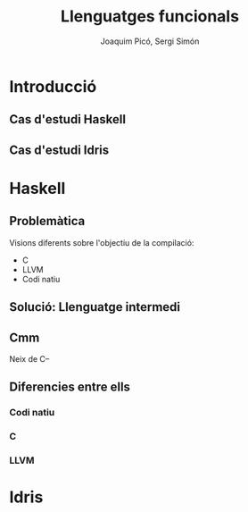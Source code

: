 #+TITLE: Llenguatges funcionals
#+author: Joaquim Picó, Sergi Simón
#+options: toc:nil
* Introducció
** Cas d'estudi Haskell
** Cas d'estudi Idris

* Haskell
** Problemàtica
Visions diferents sobre l'objectiu de la compilació:
- C
- LLVM
- Codi natiu
** Solució: Llenguatge intermedi
#+begin_src dot :file img/lleng-inter.png :cmdline -Tpng :exports none :results silent
digraph G {

    Haskell -> "Llenguatge Intermedi" -> C;
    "Llenguatge Intermedi" -> LLVM
    "Llenguatge Intermedi" -> "Codi natiu"
}
#+end_src

[[file:img/lleng-inter.png]]
** Cmm
Neix de C--
#+begin_comment
- Neix de C--
- No te res d'alt nivell
  + Tipus
- Les especificacions estan fetes per assemblar-se encara més a codi màquina
- A nivell de haskell, ens permet transformar funcions recursives a iteratives.
- Eliminar els tipus.
- Eliminar les generalitzacions.
#+end_comment

** Diferencies entre ells
#+begin_comment
https://downloads.haskell.org/ghc/latest/docs/html/users_guide/codegens.html
#+end_comment
*** Codi natiu
#+begin_comment
- Optimitzacions
  + Eliminar registres per graph coloring
- Diferents arquitectures
  + Com x86 o Darwin
- L'objectiu és compilar el codi relativament ràpid i que el codi sigui relativament ràpid
#+end_comment
*** C
#+begin_comment
- Primer backend que es va realitzar
- Es desencoratge al seu ús, més enllà de curiositat.
- Està deprecated desde fa anys.
#+end_comment
*** LLVM
#+begin_comment
Que és LLVM?
- No es un acronim.
- Es un compilador obert a extensions.
- Es obert a nous llenguatges de programació.
- Llicència Apache: Restriccions menys dures que gcc (GPL vs Apache)
Compiladors de llengues conegudes:
- Rust
- Java
- Clang

En ghc:
- El compilat pot ser més ràpid, sobretot si s'utilitza moltes arrays i nombres (estrany en haskell).
- Compila molt més lent.
#+end_comment

* Idris
